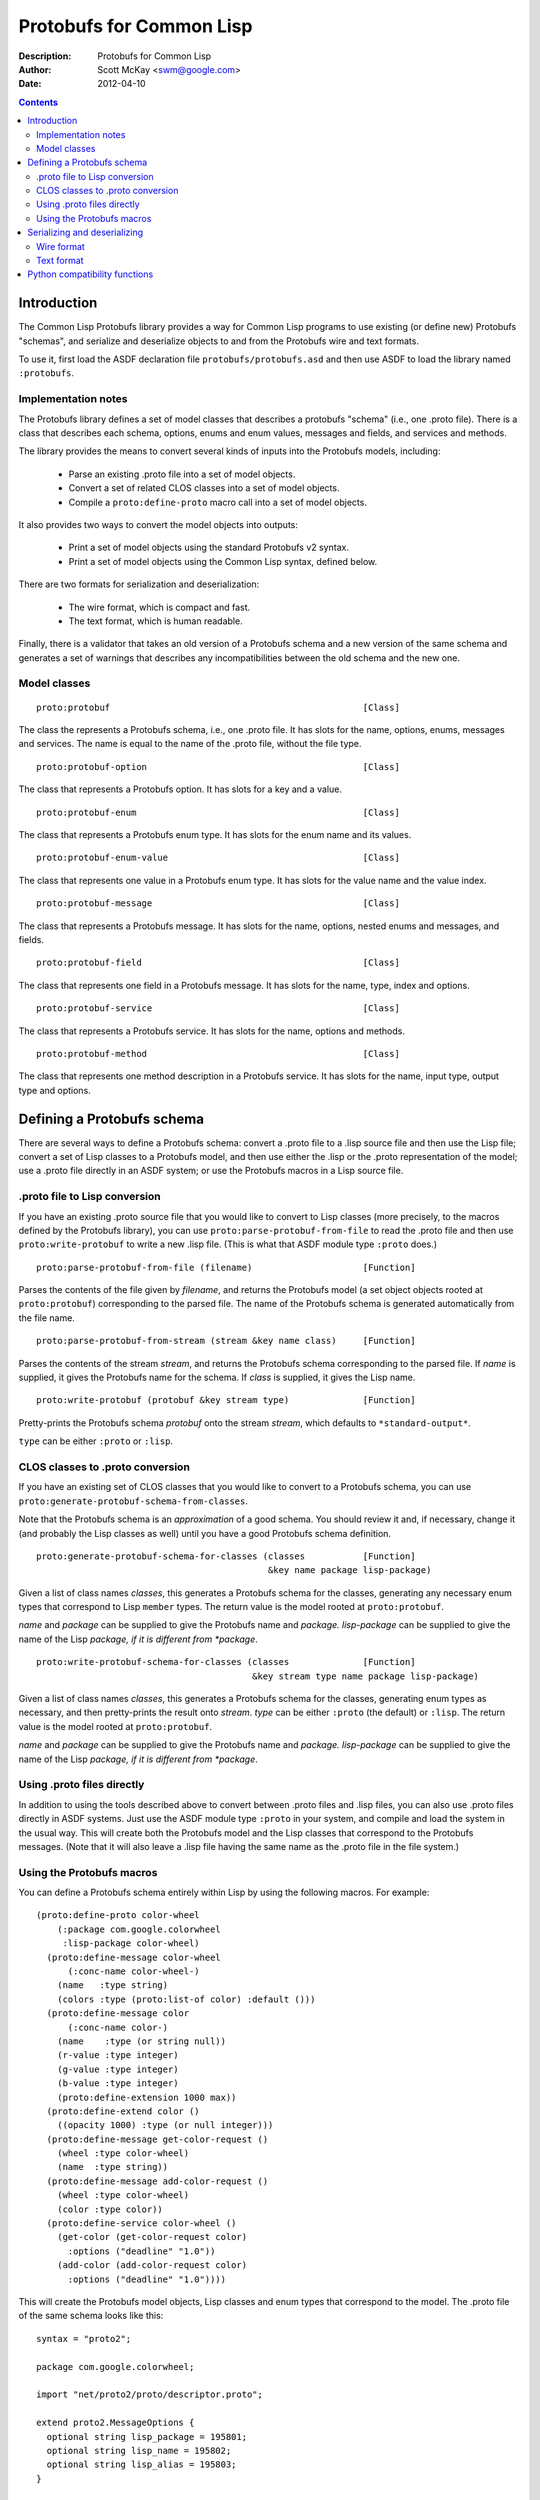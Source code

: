 .. raw:: LaTeX

   \setlength{\parindent}{0pt}
   \setlength{\parskip}{6pt plus 2pt minus 1pt}


=========================
Protobufs for Common Lisp
=========================


:Description: Protobufs for Common Lisp
:Author: Scott McKay <swm@google.com>
:Date: $Date: 2012-04-10 14:18:00 -0500 (Tue, 10 Apr 2012) $

.. contents::
..
    1  Introduction
      1.1  Implementation notes
      1.2  Model classes
    2  Defining a Protobufs schema
      2.1  .proto file to Lisp conversion
      2.2  CLOS classes to .proto conversion
      2.3  Using .proto files directly
      2.4  Using the Protobufs macros
    3  Serializing and deserializing
      3.1  Wire format
      3.1  Text format
    4  Python compatibility functions


Introduction
============

The Common Lisp Protobufs library provides a way for Common Lisp
programs to use existing (or define new) Protobufs "schemas", and
serialize and deserialize objects to and from the Protobufs wire and
text formats.

To use it, first load the ASDF declaration file ``protobufs/protobufs.asd``
and then use ASDF to load the library named ``:protobufs``.


Implementation notes
--------------------

The Protobufs library defines a set of model classes that describes a
protobufs "schema" (i.e., one .proto file). There is a class that
describes each schema, options, enums and enum values, messages and
fields, and services and methods.

The library provides the means to convert several kinds of inputs into
the Protobufs models, including:

 - Parse an existing .proto file into a set of model objects.
 - Convert a set of related CLOS classes into a set of model objects.
 - Compile a ``proto:define-proto`` macro call into a set of model objects.

It also provides two ways to convert the model objects into outputs:

 - Print a set of model objects using the standard Protobufs v2 syntax.
 - Print a set of model objects using the Common Lisp syntax, defined below.

There are two formats for serialization and deserialization:

 - The wire format, which is compact and fast.
 - The text format, which is human readable.

Finally, there is a validator that takes an old version of a Protobufs
schema and a new version of the same schema and generates a set of
warnings that describes any incompatibilities between the old schema and
the new one.


Model classes
-------------

::

  proto:protobuf                                                [Class]

The class the represents a Protobufs schema, i.e., one .proto file.
It has slots for the name, options, enums, messages and services.  The
name is equal to the name of the .proto file, without the file type.


::

  proto:protobuf-option                                         [Class]

The class that represents a Protobufs option.
It has slots for a key and a value.


::

  proto:protobuf-enum                                           [Class]

The class that represents a Protobufs enum type.
It has slots for the enum name and its values.


::

  proto:protobuf-enum-value                                     [Class]

The class that represents one value in a Protobufs enum type.
It has slots for the value name and the value index.

::

  proto:protobuf-message                                        [Class]

The class that represents a Protobufs message.
It has slots for the name, options, nested enums and messages, and fields.

::

  proto:protobuf-field                                          [Class]

The class that represents one field in a Protobufs message.
It has slots for the name, type, index and options.

::

  proto:protobuf-service                                        [Class]

The class that represents a Protobufs service.
It has slots for the name, options and methods.

::

  proto:protobuf-method                                         [Class]

The class that represents one method description in a Protobufs service.
It has slots for the name, input type, output type and options.


Defining a Protobufs schema
===========================

There are several ways to define a Protobufs schema: convert a .proto
file to a .lisp source file and then use the Lisp file; convert a set
of Lisp classes to a Protobufs model, and then use either the .lisp or
the .proto representation of the model; use a .proto file directly in
an ASDF system; or use the Protobufs macros in a Lisp source file.


.proto file to Lisp conversion
------------------------------

If you have an existing .proto source file that you would like to
convert to Lisp classes (more precisely, to the macros defined by the
Protobufs library), you can use ``proto:parse-protobuf-from-file`` to
read the .proto file and then use ``proto:write-protobuf`` to write a
new .lisp file. (This is what that ASDF module type ``:proto`` does.)

::

  proto:parse-protobuf-from-file (filename)                     [Function]

Parses the contents of the file given by *filename*, and returns the
Protobufs model (a set object objects rooted at ``proto:protobuf``)
corresponding to the parsed file. The name of the Protobufs schema is
generated automatically from the file name.


::

  proto:parse-protobuf-from-stream (stream &key name class)     [Function]

Parses the contents of the stream *stream*, and returns the Protobufs
schema corresponding to the parsed file. If *name* is supplied, it gives
the Protobufs name for the schema. If *class* is supplied, it gives the
Lisp name.


::

  proto:write-protobuf (protobuf &key stream type)              [Function]

Pretty-prints the Protobufs schema *protobuf* onto the stream *stream*,
which defaults to ``*standard-output*``.

``type`` can be either ``:proto`` or ``:lisp``.


CLOS classes to .proto conversion
---------------------------------

If you have an existing set of CLOS classes that you would like to
convert to a Protobufs schema, you can use ``proto:generate-protobuf-schema-from-classes``.

Note that the Protobufs schema is an *approximation* of a good schema.
You should review it and, if necessary, change it (and probably the Lisp
classes as well) until you have a good Protobufs schema definition.

::

  proto:generate-protobuf-schema-for-classes (classes           [Function]
                                              &key name package lisp-package)

Given a list of class names *classes*, this generates a Protobufs schema
for the classes, generating any necessary enum types that correspond to
Lisp ``member`` types. The return value is the model rooted at ``proto:protobuf``.

*name* and *package* can be supplied to give the Protobufs name and
*package.  lisp-package* can be supplied to give the name of the Lisp
*package, if it is different from *package*.


::

  proto:write-protobuf-schema-for-classes (classes              [Function]
                                           &key stream type name package lisp-package)

Given a list of class names *classes*, this generates a Protobufs schema
for the classes, generating enum types as necessary, and then
pretty-prints the result onto *stream*. *type* can be either ``:proto``
(the default) or ``:lisp``. The return value is the model rooted at ``proto:protobuf``.

*name* and *package* can be supplied to give the Protobufs name and
*package.  lisp-package* can be supplied to give the name of the Lisp
*package, if it is different from *package*.


Using .proto files directly
---------------------------

In addition to using the tools described above to convert between .proto
files and .lisp files, you can also use .proto files directly in ASDF
systems. Just use the ASDF module type ``:proto`` in your system, and
compile and load the system in the usual way. This will create both the
Protobufs model and the Lisp classes that correspond to the Protobufs
messages. (Note that it will also leave a .lisp file having the same
name as the .proto file in the file system.)


Using the Protobufs macros
--------------------------

You can define a Protobufs schema entirely within Lisp by using the
following macros. For example::

  (proto:define-proto color-wheel
      (:package com.google.colorwheel
       :lisp-package color-wheel)
    (proto:define-message color-wheel
        (:conc-name color-wheel-)
      (name   :type string)
      (colors :type (proto:list-of color) :default ()))
    (proto:define-message color
        (:conc-name color-)
      (name    :type (or string null))
      (r-value :type integer)
      (g-value :type integer)
      (b-value :type integer)
      (proto:define-extension 1000 max))
    (proto:define-extend color ()
      ((opacity 1000) :type (or null integer)))
    (proto:define-message get-color-request ()
      (wheel :type color-wheel)
      (name  :type string))
    (proto:define-message add-color-request ()
      (wheel :type color-wheel)
      (color :type color))
    (proto:define-service color-wheel ()
      (get-color (get-color-request color)
        :options ("deadline" "1.0"))
      (add-color (add-color-request color)
        :options ("deadline" "1.0"))))

This will create the Protobufs model objects, Lisp classes and enum
types that correspond to the model. The .proto file of the same schema
looks like this::

  syntax = "proto2";

  package com.google.colorwheel;

  import "net/proto2/proto/descriptor.proto";

  extend proto2.MessageOptions {
    optional string lisp_package = 195801;
    optional string lisp_name = 195802;
    optional string lisp_alias = 195803;
  }

  option (lisp_package) = "color-wheel";

  message ColorWheel {
    required string name = 1;
    repeated Color colors = 2;
  }

  message Color {
    optional string name = 1;
    required int64 rValue = 2;
    required int64 gValue = 3;
    required int64 bValue = 4;
    extensions 1000 to max;
  }

  extend Color {
    optional int64 opacity = 1000;
  }

  message GetColorRequest {
    required ColorWheel wheel = 1;
    required string name = 2;
  }

  message AddColorRequest {
    required ColorWheel wheel = 1;
    required Color color = 2;
  }

  service ColorWheel {
    rpc GetColor (GetColorRequest) returns (Color) {
      option deadline = "1.0";
    }
    rpc AddColor (AddColorRequest) returns (Color) {
      option deadline = "1.0";
    }
  }

Note that Lisp types ``(or null <T>)`` turn into optional fields,
and Lisp types ``(proto:list-of <T>)`` turn into repeated fields.


::

  proto:define-proto (type (&key name syntax import             [Macro]
                                 package lisp-package
                                 optimize options documentation)
                      &body messages)

Defines a Protobufs "schema" whose name is given by the symbol *type*,
corresponding to a .proto file of that name. By a "schema", we mean an
object that corresponds to the contents of one .proto file. If *name*
is not supplied, the Protobufs name of the schema is the camel-cased
rendition of *type* (e.g., ``color-wheel`` becomes ``ColorWheel``);
otherwise the Protobufs name is the string *name*.

*imports* is a list of pathname strings to be imported. This corresponds
to ``import`` in a .proto file. Note that ``proto:define-proto`` can
import both .proto files and .lisp files containing Protobufs macros,
but the generated .proto code will convert all of these to imports of
.proto files.

*syntax* and *package* are strings that give the Protobufs syntax and
package name. *lisp-package* can be supplied to give the name of the
Lisp package, if it is different from *package*. *package* corresponds
to ``package`` in a .proto file. If you want to specify a Lisp package
in a .proto file, you can use ``option (lisp_package)``.

*optimize* can be either ``:space`` (the default) or ``:speed``. When it
is ``:space`` the serialization methods generated for each message are
compact, but slower; when it is ``:speed``, the serialization methods
will be much faster, but will take more space. This corresponds to
``option optimize_for = CODE_SIZE|SPEED`` in a .proto file.

*options* is a property list whose keys and values are both strings,
for example, ``:option ("java_package" "com.yoyodyne.overthruster")``.
They are passed along unchanged to the generated .proto file.

*documentation* is a documentation string that is preserved as a comment
in the .proto file.

*body* consists of any number of calls to ``proto:define-enum``,
``proto:define-message``, ``proto:define-extend`` or ``proto:define-service``.


::

  proto:define-enum (type (&key name conc-name alias-for        [Macro]
                                options documentation)
                     &body values)

Defines a Protobufs enum type and a corresponding Lisp deftype whose name
is given by the symbol *type*. If *name* is not supplied, the Protobufs
name of the enum is the camel-cased rendition of *type*; otherwise the
Protobufs name is the string *name*. If *conc-name* is given, it will
be used as the prefix for all of the enum value names. In a .proto file,
you can use ``option (lisp_name)`` to override the default name for the
enum type in Lisp.

If *alias-for* is given, no Lisp deftype is defined. Instead, the enum
will be used as an alias for an enum type that already exists in Lisp.
You can use ``option (lisp_alias)`` in a .proto file to give the Lisp
alias for an enum type.

*options*  is a property list whose keys and values are both strings.

*documentation* is a documentation string that is preserved as a comment
in the .proto file.

*body* consists of the enum values, each of which is either a symbol
or a list of the form ``(name index)``. By default, the indexes start at
0 and are incremented by 1 for each new enum value.

This can only be used within ``proto:define-proto`` or ``proto:define-message``.


::

  proto:define-message (type (&key name conc-name alias-for     [Macro]
                                   options documentation)
                        &body fields)

Defines a Protobuf message and a corresponding Lisp defclass whose name
is given by the symbol *type*. If *name* is not supplied, the Protobufs
name of the class is the camel-cased rendition of *type*; otherwise the
Protobufs name is the string *name*. If *conc-name* is given, it will
be used as the prefix for all of the slot accessor names. In a .proto
file, you can use ``option (lisp_name)`` to override the default name
for the class in Lisp.

If *alias-for* is given, no Lisp defclass is defined. Instead, the
message will be used as an alias for a class that already exists in
Lisp. This feature is intended to be used to define messages that will
be serialized from existing Lisp classes; unless you get the slot names,
readers and writers exactly right for each field, it will be the case
that trying to (de)serialize into a(n aliased) Lisp object won't work.
You can use ``option (lisp_alias)`` in a .proto file to give the Lisp
alias for the class corresponding to a message.

*options*  is a property list whose keys and values are both strings.

*documentation* is a documentation string that is preserved as a comment
in the .proto file.

The body *fields* consists of fields, ``proto:define-enum``,
``proto:define-message`` or ``proto:define-extension`` forms.

Fields take the form ``(slot &key type name default reader writer)``.
*slot* can be either a symbol giving the slot name or a list of the
form ``(slot index)``. By default, the field indexes start at 1 and
are incremented by 1 for each new field value. *type* is the type of
the slot. *name* can be used to override the defaultly generated
Protobufs field name (for example, ``color-name`` becomes
``colorName``). *default* is the default value for the slot. *reader*
is a Lisp slot reader function to use to get the value during
serialization, as opposed to using ``slot-value``; this is meant to be
used when aliasing an existing class. *writer* can be similarly used
to give a Lisp slot writer function.

This can only be used within ``proto:define-proto`` or ``proto:define-message``.


::

  proto:define-extend (type (&key name                          [Macro]
                                  options documentation)
                       &body fields)

Defines a Protobuf "extend", that is, an extension to an existing
message (and corresponding Lisp class) that has additional fields that
were reserved by ``proto:define-extension``. *type* and *name* are as
for ``proto:define-message``. Note that no new Lisp class is defined;
the additional slots are implemented as getter and setter methods on
a closed-over variable. The other options, such as *conc-name* and
*alias-for* are take from the extended message.

*options*  is a property list whose keys and values are both strings.

*documentation* is a documentation string that is preserved as a comment
in the .proto file.

The body *fields* consists only of fields, which take the same form as
they do for ``proto:define-message``.

This can only be used within ``proto:define-proto`` or ``proto:define-message``.


::

  proto:define-extension (from to)                              [Macro]

Defines a field extension for the indexes from *from* to *to*.
*from* and *to* are positive integers ranging from 1 to 2^29 - 1.
*to* can also be the token ``max``, i.e., 2^29 - 1.

This can only be used within ``proto:define-message``.


::

  proto:define-service (type (&key name                         [Macro]
                                   options documentation)
                        &body method-specs)

Defines a Protobufs service named *type* and corresponding Lisp generic
functions for all its methods. If *name* is not supplied, the Protobufs
name of the service is the camel-cased rendition of *type*; otherwise
the Protobufs name is the string *name*.

*options*  is a property list whose keys and values are both strings.

*documentation* is a documentation string that is preserved as a comment
in the .proto file.

The body is a set of method specs of the form
``(name (input-type output-type) &key options documentation)``.
*name* is a symbol naming the RPC method. *input-type* and
*output-type* may either be symbols or a list of the form ``(type &key name)``.

This can only be used within ``proto:define-message``.


Serializing and deserializing
=============================

You can serialize from Lisp objects or deserialize into Lisp objects
using either the fast and compact Protobufs wire format, or the
human-readable text format.


Wire format
-----------

::

  proto:serialize-object-to-stream (object type                 [Function]
                                    &key stream visited)

Serializes the object *object* of type *type* onto the stream *stream*
using the wire format. *type* is the Lisp name of a Protobufs message
(often the name of a Lisp class) or a ``proto:protobuf-message`` object.
*type* defaults to the class of *object*

The element type of *stream* must be ``(unsigned-byte 8)``.

*visited* is an ``eql``-hash table used to cache object sizes. If it is
supplied, it will be cleared before it is used; otherwise, a fresh table
will be created.

The returned value is a byte vector containing the serialized object.
If the stream is ``nil``, the buffer is not actually written anywhere.


::

  proto:serialize-object (object type buffer                    [Generic function]
                          &optional start visited)

Serializes the object *object* of type *type* into the byte array
*buffer* using the wire format. *type* is the Lisp name of a Protobufs
message (often the name of a Lisp class) or a ``proto:protobuf-message``
object. *type* defaults to the class of *object*. The buffer is assumed
to be large enough to hold the serialized object; if it is not, an
out-of-bounds condition may be signalled.

The object is serialized using the wire format into the byte array
(i.e., a vector whose type is ``(unsigned-byte 8)``) given by *buffer*,
starting at the fixnum index *start* .

*visited* is an ``eql``-hash table used to cache object sizes.

The returned values are the modified buffer containing the serialized
object and the index that points one past the last serialized byte in
the buffer, which will be the number of bytes required to serialize the
object if *start* was 0.


::

  proto:deserialize-object-from-stream (type &key stream)       [Function]

Deserializes an object of the given type *type* as a Protobuf object.
*type* is the Lisp name of a Protobufs message (usually the name of a
Lisp class) or a ``proto:protobuf-message``.

The element type of *stream* must be ``(unsigned-byte 8)``.

The returned value is the deserialized object.


::

  proto:deserialize-object (type buffer &optional start end)    [Generic function]

Deserializes an object of the given type *type* as a Protobufs object.
*type* is the Lisp name of a Protobufs message (usually the name of a
Lisp class) or a ``proto:protobuf-message``.

The encoded bytes come from the byte array given by *buffer*, starting
at the fixnum index *start* up to the end of the buffer, given by *end*.
If a zero byte is encountered in in the "tag position" during
deserialization, this is interpreted as an "end of object" marker
and deserialization stops.

The returned values are the deserialized object and the index into the
buffer at which the deserialization ended.


::

  proto:object-size (object type &optional visited)             [Generic function]

Computes the size in bytes of the object *object* of type *type*.
*type* is the Lisp name of a Protobufs message (usually the name of a
Lisp class) or a ``proto:protobuf-message``. *type* defaults to the
class of *object*

*visited* is an ``eql``-hash table used to cache object sizes.

The returned value is the size of the serialized object in bytes.


Text format
-----------

::

  proto:print-text-format (object &optional type                [Function]
                           &key stream suppress-line-breaks)

Prints the object *object* of type *type* onto the stream *stream* using
the textual format. *type* defaults to the class of *object*.

If *suppress-line-breaks* is true, all the output is put on a single line.


::

  proto:parse-text-format (type &key stream)                    [Function]

Parses the textual format of an object of the given type *type*. *type*
is the Lisp name of a Protobufs message (usually the name of a Lisp
class) or a ``proto:protobuf-message``. The input is read from the
stream *stream*.

The returned value is the object.


Python compatibility functions
==============================

By popular demand, the Protobufs library provides an API that is very
similar to the API of the Python Protobufs library.

::

  proto:clear (object)                                          [Generic function]

Initializes all of the fields of *object* to their default values.


::

  proto:is-initialized (object)                                 [Generic function]

Returns true iff all of the fields of *object* are initialized, i.e.,
there are no fields whose value is unbound.


::

  proto:serialize (object &optional buffer start end)           [Generic function]

Serializes *object* into *buffer* using the wire format, starting at the
index *start* and going no further than *end*. *object* is an object
whose Lisp class corresponds to a Protobufs message.

::

  proto:merge-from-array (object buffer &optional start end)    [Generic function]

Deserializes the object encoded in *buffer* into *object*, starting at
the index *start* and ending at *end*. *object* is an object whose Lisp
class corresponds to a Protobufs message.


::

  proto:octet-size (object)                                     [Generic function]

Returns the number of bytes required to serialize *object* using the
wire format. *object* is an object whose Lisp class corresponds to a
Protobufs message.
